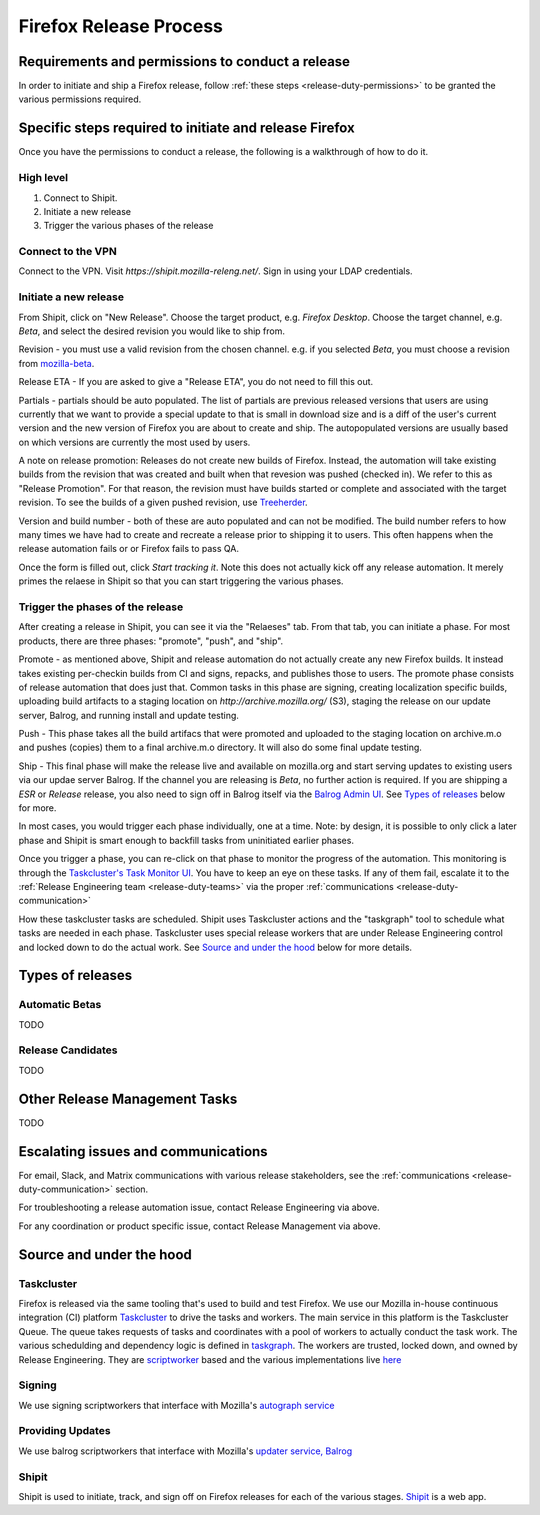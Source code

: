 .. _doing_a_release:

Firefox Release Process
=======================

Requirements and permissions to conduct a release
-------------------------------------------------

In order to initiate and ship a Firefox release, follow :ref:`these steps <release-duty-permissions>` to be granted the
various permissions required.

Specific steps required to initiate and release Firefox
-------------------------------------------------------

Once you have the permissions to conduct a release, the following is a walkthrough of how to do it.

High level
^^^^^^^^^^

1. Connect to Shipit.
2. Initiate a new release
3. Trigger the various phases of the release

Connect to the VPN
^^^^^^^^^^^^^^^^^^

Connect to the VPN. Visit `https://shipit.mozilla-releng.net/`. Sign in using your LDAP credentials.

Initiate a new release
^^^^^^^^^^^^^^^^^^^^^^

From Shipit, click on "New Release". Choose the target product, e.g. `Firefox Desktop`. Choose the target channel, e.g.
`Beta`, and select the desired revision you would like to ship from.

Revision - you must use a valid revision from the chosen channel. e.g. if you selected `Beta`, you must choose a
revision from `mozilla-beta <https://hg.mozilla.org/releases/mozilla-beta>`_.

Release ETA - If you are asked to give a "Release ETA", you do not need to fill this out.

Partials - partials should be auto populated. The list of partials are previous released versions that users are using
currently that we want to provide a special update to that is small in download size and is a diff of the user's current
version and the new version of Firefox you are about to create and ship. The autopopulated versions are usually based on
which versions are currently the most used by users.

A note on release promotion: Releases do not create new builds of Firefox. Instead, the automation will take existing
builds from the revision that was created and built when that revesion was pushed (checked in). We refer to this as
"Release Promotion". For that reason, the revision must have builds started or complete and  associated with the target
revision. To see the builds of a given pushed revision, use `Treeherder <https://treeherder.mozilla.org>`_.

Version and build number - both of these are auto populated and can not be modified. The build number refers to how many
times we have had to create and recreate a release prior to shipping it to users. This often happens when the release
automation fails or or Firefox fails to pass QA.

Once the form is filled out, click `Start tracking it`. Note this does not actually kick off any release automation. It
merely primes the relaese in Shipit so that you can start triggering the various phases.

Trigger the phases of the release
^^^^^^^^^^^^^^^^^^^^^^^^^^^^^^^^^

After creating a release in Shipit, you can see it via the "Relaeses" tab. From that tab, you can initiate a phase. For
most products, there are three phases: "promote", "push", and "ship".

Promote - as mentioned above, Shipit and release automation do not actually create any new Firefox builds. It instead
takes existing per-checkin builds from CI and signs, repacks, and publishes those to users. The promote phase consists
of release automation that does just that. Common tasks in this phase are signing, creating localization specific
builds, uploading build artifacts to a staging location on `http://archive.mozilla.org/` (S3), staging the release on
our update server, Balrog, and running install and update testing.

Push - This phase takes all the build artifacs that were promoted and uploaded to the staging location on archive.m.o
and pushes (copies) them to a final archive.m.o directory. It will also do some final update testing.

Ship - This final phase will make the release live and available on mozilla.org and start serving updates to existing
users via our updae server Balrog. If the channel you are releasing is `Beta`, no further action is required. If you are
shipping a `ESR` or `Release` release, you also need to sign off in Balrog itself via the `Balrog Admin UI
<https://balrog.services.mozilla.com/>`_. See `Types of releases <#typesofreleases>`_ below for more.

In most cases, you would trigger each phase individually, one at a time. Note: by design, it is possible to only click a
later phase and Shipit is smart enough to backfill tasks from uninitiated earlier phases.

Once you trigger a phase, you can re-click on that phase to monitor the progress of the automation. This monitoring is
through the `Taskcluster's Task Monitor UI <https://firefox-ci-tc.services.mozilla.com/tasks/groups>`_. You have to keep
an eye on these tasks. If any of them fail, escalate it to the :ref:`Release Engineering team <release-duty-teams>` via
the proper :ref:`communications <release-duty-communication>`

How these taskcluster tasks are scheduled. Shipit uses Taskcluster actions and the "taskgraph" tool to schedule what
tasks are needed in each phase. Taskcluster uses special release workers that are under Release Engineering control and
locked down to do the actual work. See `Source and under the hood <#Sourceandunderthehood>`_ below for more details.

Types of releases
-----------------

Automatic Betas
^^^^^^^^^^^^^^^

TODO

Release Candidates
^^^^^^^^^^^^^^^^^^

TODO

Other Release Management Tasks
------------------------------

TODO

Escalating issues and communications
------------------------------------

For email, Slack, and Matrix communications with various release stakeholders, see the :ref:`communications <release-duty-communication>` section.

For troubleshooting a release automation issue, contact Release Engineering via above.

For any coordination or product specific issue, contact Release Management via above.


Source and under the hood
-------------------------

Taskcluster
^^^^^^^^^^^

Firefox is released via the same tooling that's used to build and test Firefox. We use our Mozilla in-house continuous
integration (CI) platform `Taskcluster <https://docs.taskcluster.net/docs>`_ to drive the tasks and workers. The main
service in this platform is the Taskcluster Queue. The queue takes requests of tasks and coordinates with a pool of
workers to actually conduct the task work. The various schedulding and dependency logic is defined in `taskgraph
<https://firefox-source-docs.mozilla.org/taskcluster/taskgraph.html>`_. The workers are trusted, locked down, and owned
by Release Engineering. They are `scriptworker <https://github.com/mozilla-releng/scriptworker>`_ based and the various
implementations live `here <https://github.com/mozilla-releng/scriptworker-scripts>`_

Signing
^^^^^^^

We use signing scriptworkers that interface with Mozilla's `autograph service
<https://github.com/mozilla-services/autograph>`_ 

Providing Updates
^^^^^^^^^^^^^^^^^

We use balrog scriptworkers that interface with Mozilla's `updater service, Balrog
<https://mozilla-balrog.readthedocs.io/en/latest/>`_ 

Shipit
^^^^^^

Shipit is used to initiate, track, and sign off on Firefox releases for each of the various stages. `Shipit
<https://github.com/mozilla-releng/shipit>`_ is a web app.
